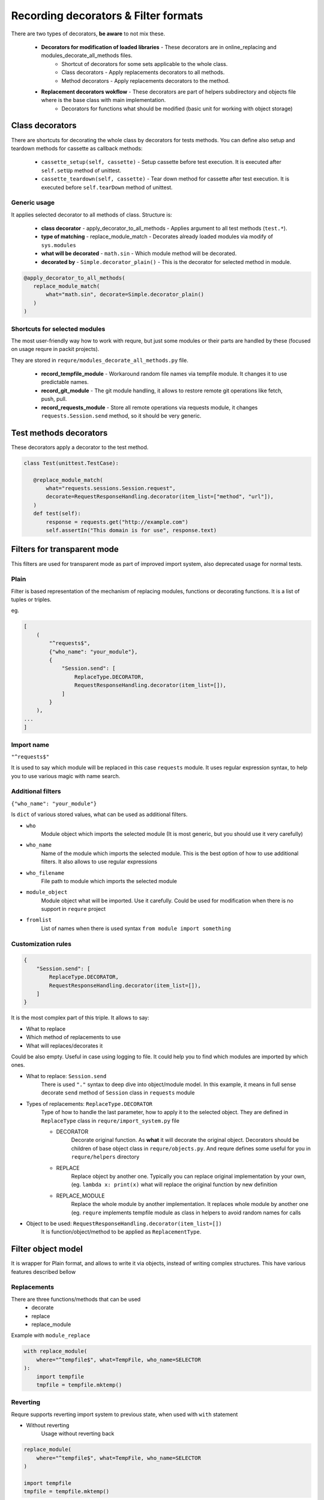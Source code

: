 Recording decorators & Filter formats
=====================================
There are two types of decorators, **be aware** to not mix these.

 - **Decorators for modification of loaded libraries** - These decorators are in online_replacing and  modules_decorate_all_methods files.
    - Shortcut of decorators for some sets applicable to the whole class.
    - Class decorators - Apply replacements decorators to all methods.
    - Method decorators - Apply replacements decorators to the method.
 - **Replacement decorators wokflow** - These decorators are part of helpers subdirectory and objects file where is the base class with main implementation.
    - Decorators for functions what should be modified (basic unit for working with object storage)

Class decorators
---------------------
There are shortcuts for decorating the whole class by decorators for tests methods.
You can define also setup and teardown methods for cassette as callback methods:

 - ``cassette_setup(self, cassette)`` - Setup cassette before test execution. It is executed after ``self.setUp`` method of unittest.
 - ``cassette_teardown(self, cassette)`` - Tear down method for cassette after test execution. It is executed before ``self.tearDown`` method of unittest.


Generic usage
_______________________
It applies selected decorator to all methods of class. Structure is:

 - **class decorator** - apply_decorator_to_all_methods - Applies argument to all test methods  (``test.*``).
 - **type of matching** - replace_module_match - Decorates already loaded modules via modify of ``sys.modules``
 - **what will be decorated** - ``math.sin`` - Which module method will be decorated.
 - **decorated by** - ``Simple.decorator_plain()`` - This is the decorator for selected method in module.

.. code-block:: python

    @apply_decorator_to_all_methods(
       replace_module_match(
           what="math.sin", decorate=Simple.decorator_plain()
       )
    )

Shortcuts for selected modules
______________________________
The most user-friendly way how to work with requre, but just some modules or their parts are handled by these
(focused on usage requre in packit projects).

They are stored in ``requre/modules_decorate_all_methods.py`` file.

 - **record_tempfile_module** -  Workaround random file names via tempfile module. It changes it to use predictable names.
 - **record_git_module** - The git module handling, it allows to restore remote git operations like fetch, push, pull.
 - **record_requests_module** - Store all remote operations via requests module, it changes ``requests.Session.send`` method, so it should be very generic.


Test methods decorators
-----------------------
These decorators apply a decorator to the test method.

.. code-block:: python

    class Test(unittest.TestCase):

       @replace_module_match(
           what="requests.sessions.Session.request",
           decorate=RequestResponseHandling.decorator(item_list=["method", "url"]),
       )
       def test(self):
           response = requests.get("http://example.com")
           self.assertIn("This domain is for use", response.text)


Filters for transparent mode
----------------------------
This filters are used for transparent mode as part of improved import system,
also deprecated usage for normal tests.


Plain
_____
Filter is based representation of the mechanism of
replacing modules, functions or decorating functions.
It is a list of tuples or triples.

eg.

.. code-block:: python

    [
        (
            "^requests$",
            {"who_name": "your_module"},
            {
                "Session.send": [
                    ReplaceType.DECORATOR,
                    RequestResponseHandling.decorator(item_list=[]),
                ]
            }
        ),
    ...
    ]

Import name
___________
``"^requests$"``

It is used to say which module will be replaced in this case
``requests`` module. It uses regular expression syntax, to help
you to use various magic with name search.

Additional filters
___________________________________________________
``{"who_name": "your_module"}``

Is ``dict`` of various stored values, what can be used as additional
filters.

- ``who``
    Module object which imports the selected module (It is most generic,
    but you should use it very carefully)
- ``who_name``
    Name of the module which imports the selected module.
    This is the best option of how to use additional filters.
    It also allows to use regular expressions
- ``who_filename``
    File path to module which imports the selected module
- ``module_object``
    Module object what will be imported. Use it carefully.
    Could be used for modification when there is no support
    in ``requre`` project
- ``fromlist``
    List of names when there is used syntax ``from module import something``

Customization rules
___________________
.. code-block:: python

    {
        "Session.send": [
            ReplaceType.DECORATOR,
            RequestResponseHandling.decorator(item_list=[]),
        ]
    }

It is the most complex part of this triple. It allows to say:

- What to replace
- Which method of replacements to use
- What will replaces/decorates it

Could be also empty. Useful in case using logging to file.
It could help you to find which modules are imported by which ones.

- What to replace: ``Session.send``
    There is used ``"."`` syntax to deep dive into object/module model. In this example, it means in full sense decorate ``send``
    method of ``Session`` class in ``requests`` module
- Types of replacements: ``ReplaceType.DECORATOR``
    Type of how to handle the last parameter, how to apply it to the selected object. They are defined in ``ReplaceType`` class in ``requre/import_system.py`` file

    - DECORATOR
        Decorate original function.
        As **what** it will decorate the original object. Decorators should be
        children of base object class in ``requre/objects.py``.
        And requre defines some useful for you in ``requre/helpers`` directory
    - REPLACE
        Replace object by another one. Typically you can replace
        original implementation by your own, (eg. ``lambda x: print(x)``
        what will replace the original function by new definition
    - REPLACE_MODULE
        Replace the whole module by another implementation. It replaces whole
        module by another one (eg. ``requre`` implements tempfile  module as
        class in helpers to avoid random names for calls
- Object to be used: ``RequestResponseHandling.decorator(item_list=[])``
    It is function/object/method to be applied as ``ReplacementType``.

Filter object model
-------------------
It is wrapper for Plain format, and allows to write it via objects,
instead of writing complex structures.
This have various features described bellow

Replacements
____________
There are three functions/methods that can be used
 - decorate
 - replace
 - replace_module

Example with ``module_replace``

.. code-block:: python

    with replace_module(
        where="^tempfile$", what=TempFile, who_name=SELECTOR
    ):
        import tempfile
        tmpfile = tempfile.mktemp()

Reverting
_________
Requre supports reverting import system to previous state,
when used with ``with`` statement

- Without reverting
    Usage without reverting back

.. code-block:: python

    replace_module(
        where="^tempfile$", what=TempFile, who_name=SELECTOR
    )

    import tempfile
    tmpfile = tempfile.mktemp()

- With reverting
    when used ``with`` statement import system is returned to previous state

.. code-block:: python

    with replace_module(
        where="^tempfile$", what=TempFile, who_name=SELECTOR
    ):
        import tempfile
        tmpfile = tempfile.mktemp()

Chaining of operations
______________________

.. code-block:: python

    with replace_module(where="^tempfile$", what=TempFile, who_name=SELECTOR).replace_module(
        where="^tempfile2$", what=TempFile2, who_name=SELECTOR
    ):
        import tempfile
        tmpfile = tempfile.mktemp()

The real replacement is done in the function/method call -
if we want to postpone the replacement, we need a little bit
different syntax (trigger in the end):

.. code-block:: python

    with add_replace_module(where="^tempfile$", what=TempFile, who_name=SELECTOR).add_replace_module(
        where="^tempfile2$", what=TempFile2, who_name=SELECTOR
    ).upgrade():
        import tempfile
        tmpfile = tempfile.mktemp()

Example in packit project
_________________________

.. code-block:: python

    upgrade_import_system(debug_file="modules.out").decorate(
        where="download_helper",
        what="DownloadHelper.request",
        who_name="lookaside_cache_helper",
        decorator=RequestResponseHandling.decorator_plain,
    ).decorate(
        where="^requests$",
        who_name=["lookaside_cache_helper", "^copr", "packit.distgit"],
        what="Session.send",
        decorator=RequestResponseHandling.decorator(item_list=[]),
    ).replace_module(
        where="^tempfile$", who_name="^packit", what=TempFile
    ).decorate(
        where="^packit$",
        who_name="fedpkg",
        what="utils.run_command_remote",
        decorator=store_function_output,
    ).decorate(
        where="fedpkg",
        what="FedPKG.clone",
        decorator=StoreFiles.where_arg_references(files_params={"target_path": 2}),
    ).decorate(
        where="git",
        who_name="local_project",
        what="remote.Remote.push",
        decorator=PushInfoStorageList.decorator(item_list=[]),
    )

Full example in ogr project
___________________________
See example in `Ogr project`_ how to use it.
Paste ``requre`` code as ``__init__.py`` in your eg. ``pytest`` tests

.. _Ogr project: https://github.com/packit-service/ogr/blob/master/tests/integration/__init__.py

.. code-block:: python

    from requre.helpers.requests_response import RequestResponseHandling
    from requre.import_system import upgrade_import_system

    ogr_import_system = (
        upgrade_import_system(debug_file="modules.out")
        .log_imports(what="^requests$", who_name=["ogr", "gitlab", "github"])
        .decorate(
            where="^requests$",
            what="Session.send",
            who_name=[
                "ogr.services.pagure",
                "gitlab",
                "github.MainClass",
                "github.Requester",
                "ogr.services.github_tweak",
            ],
            decorator=RequestResponseHandling.decorator(item_list=[]),
        )
    )
